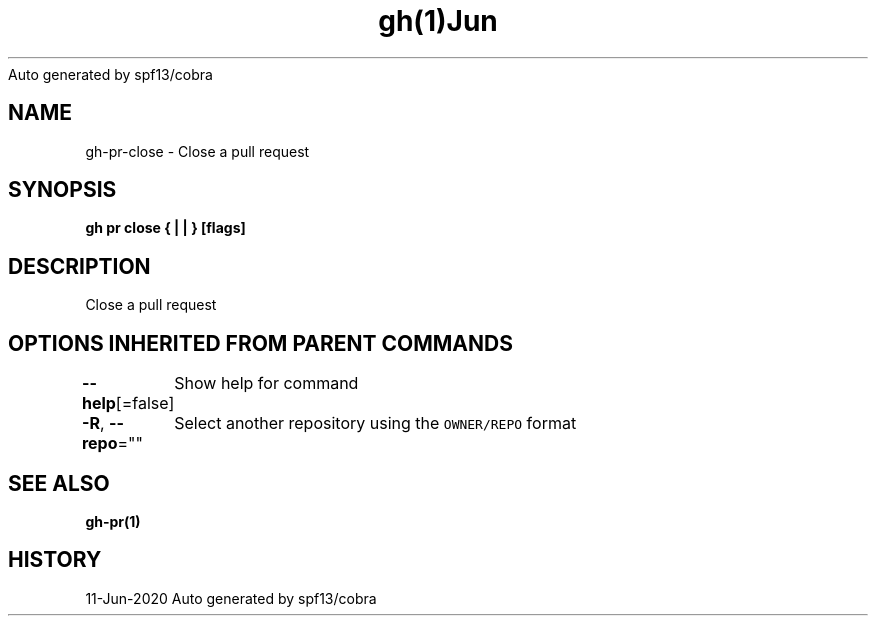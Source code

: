 .nh
.TH gh(1)Jun 2020
Auto generated by spf13/cobra

.SH NAME
.PP
gh\-pr\-close \- Close a pull request


.SH SYNOPSIS
.PP
\fBgh pr close { |  | } [flags]\fP


.SH DESCRIPTION
.PP
Close a pull request


.SH OPTIONS INHERITED FROM PARENT COMMANDS
.PP
\fB\-\-help\fP[=false]
	Show help for command

.PP
\fB\-R\fP, \fB\-\-repo\fP=""
	Select another repository using the \fB\fCOWNER/REPO\fR format


.SH SEE ALSO
.PP
\fBgh\-pr(1)\fP


.SH HISTORY
.PP
11\-Jun\-2020 Auto generated by spf13/cobra
